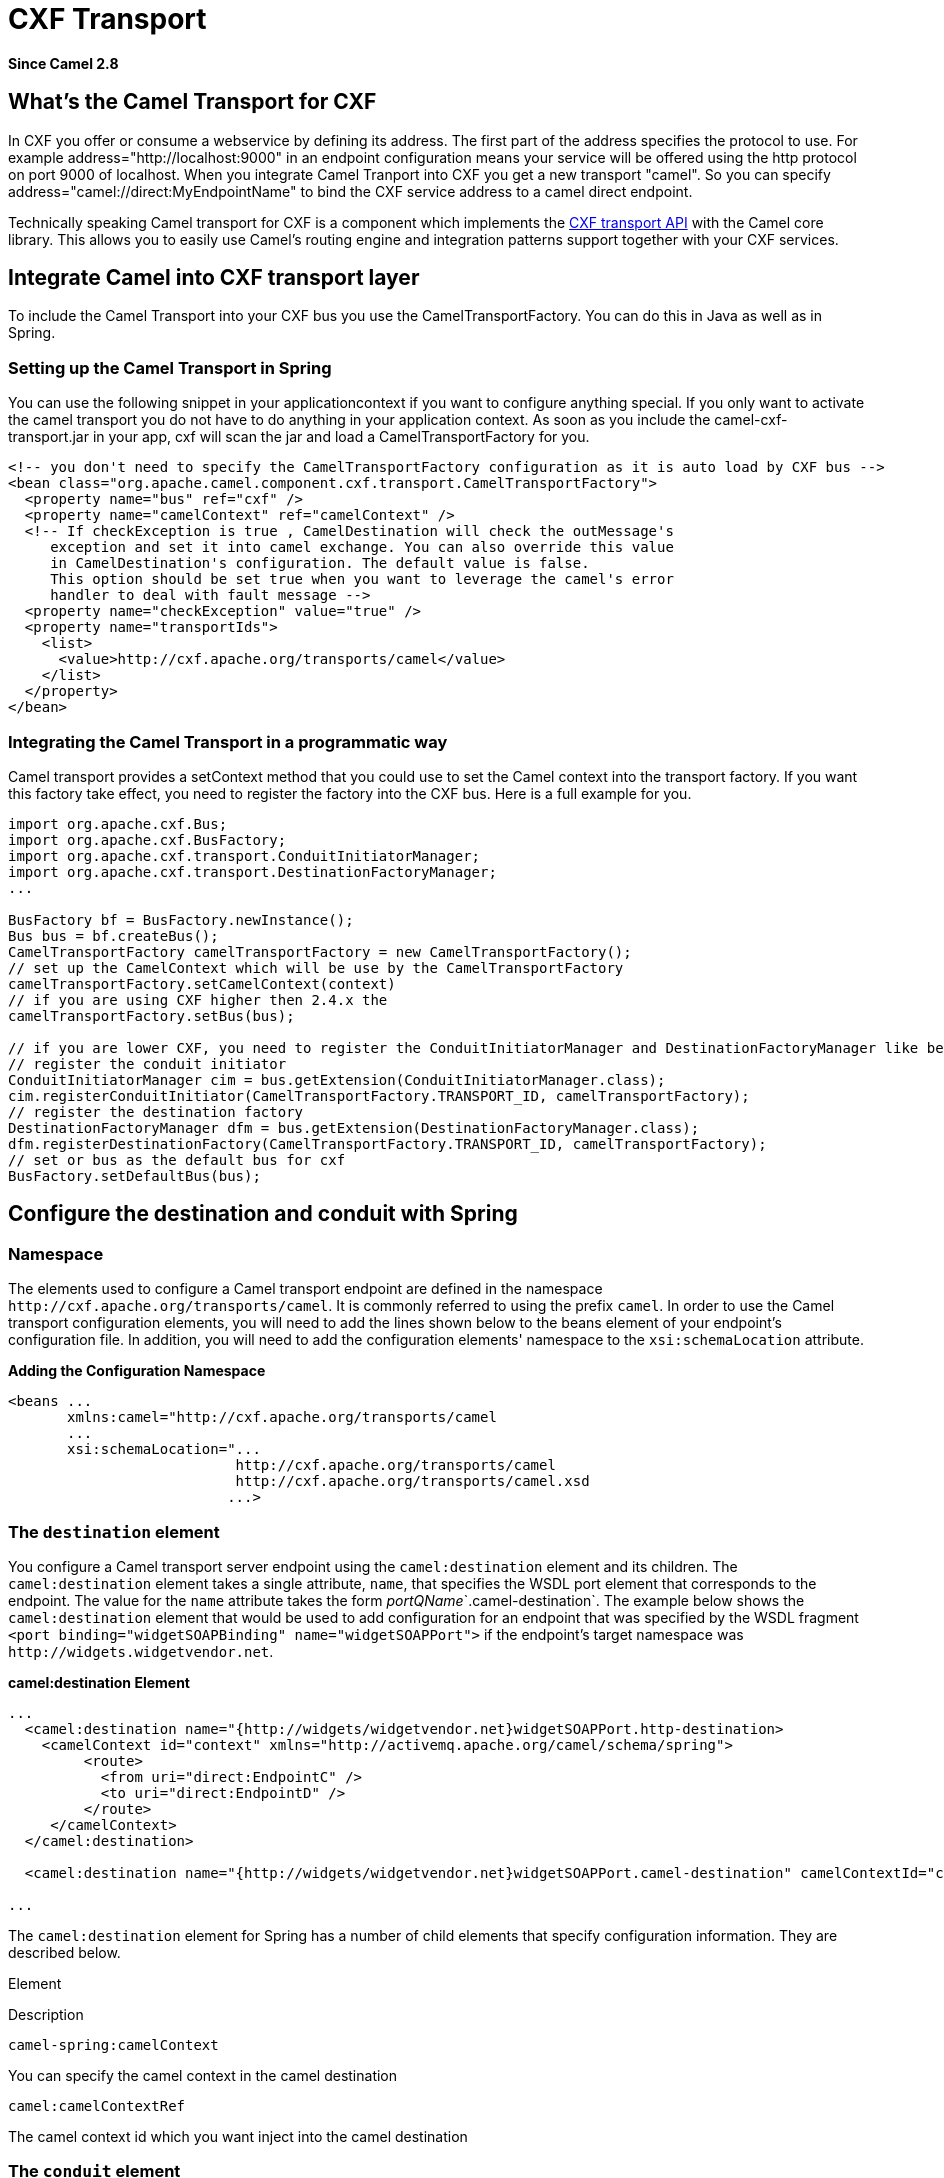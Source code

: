 [[cxf-transport-component]]
= CXF Transport Component
:docTitle: CXF Transport
:artifactId: camel-cxf-transport
:description: Camel Transport for Apache CXF
:since: 2.8

*Since Camel {since}*

[[CamelTransportforCXF-WhatstheCamelTransportforCXF]]
== What's the Camel Transport for CXF

In CXF you offer or consume a webservice by defining its address. The
first part of the address specifies the protocol to use. For example
address="http://localhost:9000" in an endpoint configuration means your
service will be offered using the http protocol on port 9000 of
localhost. When you integrate Camel Tranport into CXF you get a new
transport "camel". So you can specify
address="camel://direct:MyEndpointName" to bind the CXF service address
to a camel direct endpoint.

Technically speaking Camel transport for CXF is a component which
implements the
https://cxf.apache.org/docs/cxf-architecture.html#CXFArchitecture-Transports[CXF
transport API] with the Camel core library. This allows you to easily
use Camel's routing engine and integration patterns support together
with your CXF services.

[[CamelTransportforCXF-IntegrateCamelintoCXFtransportlayer]]
== Integrate Camel into CXF transport layer

To include the Camel Transport into your CXF bus you use the
CamelTransportFactory. You can do this in Java as well as in Spring.

[[CamelTransportforCXF-SettinguptheCamelTransportinSpring]]
=== Setting up the Camel Transport in Spring

You can use the following snippet in your applicationcontext if you want
to configure anything special. If you only want to activate the camel
transport you do not have to do anything in your application context. As
soon as you include the camel-cxf-transport.jar in your app, cxf will scan the
jar and load a CamelTransportFactory for you.

[source,xml]
--------------------------------------------------------------------------------------------------------
<!-- you don't need to specify the CamelTransportFactory configuration as it is auto load by CXF bus -->
<bean class="org.apache.camel.component.cxf.transport.CamelTransportFactory">
  <property name="bus" ref="cxf" />
  <property name="camelContext" ref="camelContext" />
  <!-- If checkException is true , CamelDestination will check the outMessage's
     exception and set it into camel exchange. You can also override this value 
     in CamelDestination's configuration. The default value is false.
     This option should be set true when you want to leverage the camel's error 
     handler to deal with fault message -->
  <property name="checkException" value="true" />
  <property name="transportIds">
    <list>
      <value>http://cxf.apache.org/transports/camel</value>
    </list>
  </property>
</bean>
--------------------------------------------------------------------------------------------------------

[[CamelTransportforCXF-IntegratingtheCamelTransportinaprogrammaticway]]
=== Integrating the Camel Transport in a programmatic way

Camel transport provides a setContext method that you could use to set
the Camel context into the transport factory. If you want this factory
take effect, you need to register the factory into the CXF bus. Here is
a full example for you.

[source,java]
------------------------------------------------------------------------------------------------------------------
import org.apache.cxf.Bus;
import org.apache.cxf.BusFactory;
import org.apache.cxf.transport.ConduitInitiatorManager;
import org.apache.cxf.transport.DestinationFactoryManager;
...

BusFactory bf = BusFactory.newInstance();
Bus bus = bf.createBus();
CamelTransportFactory camelTransportFactory = new CamelTransportFactory();
// set up the CamelContext which will be use by the CamelTransportFactory
camelTransportFactory.setCamelContext(context)
// if you are using CXF higher then 2.4.x the 
camelTransportFactory.setBus(bus);

// if you are lower CXF, you need to register the ConduitInitiatorManager and DestinationFactoryManager like below
// register the conduit initiator
ConduitInitiatorManager cim = bus.getExtension(ConduitInitiatorManager.class);
cim.registerConduitInitiator(CamelTransportFactory.TRANSPORT_ID, camelTransportFactory);
// register the destination factory
DestinationFactoryManager dfm = bus.getExtension(DestinationFactoryManager.class);
dfm.registerDestinationFactory(CamelTransportFactory.TRANSPORT_ID, camelTransportFactory);
// set or bus as the default bus for cxf
BusFactory.setDefaultBus(bus);
------------------------------------------------------------------------------------------------------------------

[[CamelTransportforCXF-ConfigurethedestinationandconduitwithSpring]]
== Configure the destination and conduit with Spring

[[CamelTransportforCXF-Namespace]]
=== Namespace

The elements used to configure a Camel transport endpoint are defined
in the namespace `\http://cxf.apache.org/transports/camel`. It is
commonly referred to using the prefix `camel`. In order to use the Camel
transport configuration elements, you will need to add the lines shown
below to the beans element of your endpoint's configuration file. In
addition, you will need to add the configuration elements' namespace to
the `xsi:schemaLocation` attribute.

*Adding the Configuration Namespace*

[source,java]
---------------------------------------------------------------------
<beans ...
       xmlns:camel="http://cxf.apache.org/transports/camel
       ...
       xsi:schemaLocation="...
                           http://cxf.apache.org/transports/camel
                           http://cxf.apache.org/transports/camel.xsd
                          ...>
---------------------------------------------------------------------

[[CamelTransportforCXF-Thedestinationelement]]
=== The `destination` element

You configure a Camel transport server endpoint using the
`camel:destination` element and its children. The `camel:destination`
element takes a single attribute, `name`, that specifies the WSDL port
element that corresponds to the endpoint. The value for the `name`
attribute takes the form _portQName_`.camel-destination`. The example
below shows the `camel:destination` element that would be used to add
configuration for an endpoint that was specified by the WSDL fragment
`<port binding="widgetSOAPBinding" name="widgetSOAPPort">` if the
endpoint's target namespace was `\http://widgets.widgetvendor.net`.

*camel:destination Element*

[source,java]
---------------------------------------------------------------------------------------------------------------------------
...
  <camel:destination name="{http://widgets/widgetvendor.net}widgetSOAPPort.http-destination>
    <camelContext id="context" xmlns="http://activemq.apache.org/camel/schema/spring">
         <route>
           <from uri="direct:EndpointC" />
           <to uri="direct:EndpointD" />
         </route>
     </camelContext>
  </camel:destination>

  <camel:destination name="{http://widgets/widgetvendor.net}widgetSOAPPort.camel-destination" camelContextId="context" />  

...
---------------------------------------------------------------------------------------------------------------------------

The `camel:destination` element for Spring has a number of child
elements that specify configuration information. They are described
below.

Element

Description

`camel-spring:camelContext`

You can specify the camel context in the camel destination

`camel:camelContextRef`

The camel context id which you want inject into the camel destination

[[CamelTransportforCXF-Theconduitelement]]
=== The `conduit` element

You configure a Camel transport client using the `camel:conduit` element
and its children. The `camel:conduit` element takes a single attribute,
`name`, that specifies the WSDL port element that corresponds to the
endpoint. The value for the `name` attribute takes the form
_portQName_`.camel-conduit`. For example, the code below shows the
`camel:conduit` element that would be used to add configuration for an
endpoint that was specified by the WSDL fragment
`<port binding="widgetSOAPBinding" name="widgetSOAPPort">` if the
endpoint's target namespace was `\http://widgets.widgetvendor.net`.

*http-conf:conduit Element*

[source,xml]
-------------------------------------------------------------------------------------------------------------------------
...
  <camelContext id="conduit_context" xmlns="http://activemq.apache.org/camel/schema/spring">
       <route>
           <from uri="direct:EndpointA" />
           <to uri="direct:EndpointB" />
       </route>
   </camelContext>

  <camel:conduit name="{http://widgets/widgetvendor.net}widgetSOAPPort.camel-conduit" camelContextId="conduit_context" />
     

  <camel:conduit name="*.camel-conduit">
  <!-- you can also using the wild card to specify the camel-conduit that you want to configure -->
    ...
  </camel:conduit>
...
-------------------------------------------------------------------------------------------------------------------------

The `camel:conduit` element has a number of child elements that specify
configuration information. They are described below.

Element

Description

`camel-spring:camelContext`

You can specify the camel context in the camel conduit

`camel:camelContextRef`

The camel context id which you want inject into the camel conduit

[[CamelTransportforCXF-ConfigurethedestinationandconduitwithBlueprint]]
== Configure the destination and conduit with Blueprint

Camel Transport for CXF supports configuration with Blueprint.

If you are using blueprint, you should use the namespace
`\http://cxf.apache.org/transports/camel/blueprint` and import the schema
like the blow.

*Adding the Configuration Namespace for blueprint*

[source,java]
-----------------------------------------------------------------------------
<beans ...
       xmlns:camel="http://cxf.apache.org/transports/camel/blueprint"
       ...
       xsi:schemaLocation="...
                           http://cxf.apache.org/transports/camel/blueprint 
                           http://cxf.apache.org/schmemas/blueprint/camel.xsd
                          ...>
-----------------------------------------------------------------------------

In blueprint `camel:conduit` `camel:destination` only has one
camelContextId attribute, they doesn't support to specify the camel
context in the camel destination.

[source,java]
------------------------------------------------------------------------
  <camel:conduit id="*.camel-conduit" camelContextId="camel1" />
  <camel:destination id="*.camel-destination" camelContextId="camel1" />
------------------------------------------------------------------------

[[CamelTransportforCXF-ExampleUsingCamelasaloadbalancerforCXF]]
== Example Using Camel as a load balancer for CXF

This example shows how to use the camel load balancing feature in CXF.
You need to load the configuration file in CXF and publish the endpoints
on the address "camel://direct:EndpointA" and "camel://direct:EndpointB"
